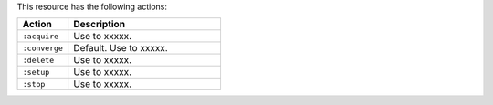 .. The contents of this file are included in multiple topics.
.. This file should not be changed in a way that hinders its ability to appear in multiple documentation sets.

This resource has the following actions:

.. list-table::
   :widths: 150 450
   :header-rows: 1

   * - Action
     - Description
   * - ``:acquire``
     - Use to xxxxx.
   * - ``:converge``
     - Default. Use to xxxxx.
   * - ``:delete``
     - Use to xxxxx.
   * - ``:setup``
     - Use to xxxxx.
   * - ``:stop``
     - Use to xxxxx.
